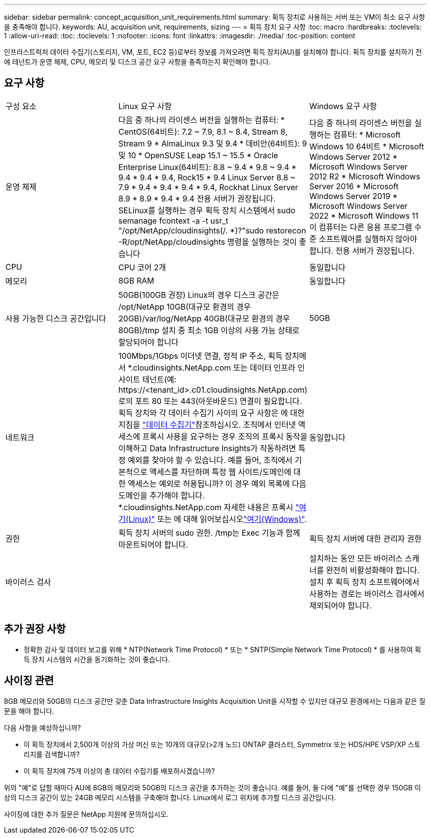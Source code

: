 ---
sidebar: sidebar 
permalink: concept_acquisition_unit_requirements.html 
summary: 획득 장치로 사용하는 서버 또는 VM이 최소 요구 사항을 충족해야 합니다. 
keywords: AU, acquisition unit, requirements, sizing 
---
= 획득 장치 요구 사항
:toc: macro
:hardbreaks:
:toclevels: 1
:allow-uri-read: 
:toc: 
:toclevels: 1
:nofooter: 
:icons: font
:linkattrs: 
:imagesdir: ./media/
:toc-position: content


[role="lead"]
인프라스트럭처 데이터 수집기(스토리지, VM, 포트, EC2 등)로부터 정보를 가져오려면 획득 장치(AU)를 설치해야 합니다. 획득 장치를 설치하기 전에 테넌트가 운영 체제, CPU, 메모리 및 디스크 공간 요구 사항을 충족하는지 확인해야 합니다.



== 요구 사항

|===


| 구성 요소 | Linux 요구 사항 | Windows 요구 사항 


| 운영 체제 | 다음 중 하나의 라이센스 버전을 실행하는 컴퓨터: * CentOS(64비트): 7.2 ~ 7.9, 8.1 ~ 8.4, Stream 8, Stream 9 * AlmaLinux 9.3 및 9.4 * 데비안(64비트): 9 및 10 * OpenSUSE Leap 15.1 ~ 15.5 * Oracle Enterprise Linux(64비트): 8.8 ~ 9.4 * 9.8 ~ 9.4 * 9.4 * 9.4 * 9.4, Rock15 * 9.4 Linux Server 8.8 ~ 7.9 * 9.4 * 9.4 * 9.4 * 9.4, Rockhat Linux Server 8.9 * 8.9 * 9.4 * 9.4 전용 서버가 권장됩니다. SELinux를 실행하는 경우 획득 장치 시스템에서 sudo semanage fcontext -a -t usr_t "/opt/NetApp/cloudinsights(/. *)?"sudo restorecon -R/opt/NetApp/cloudinsights 명령을 실행하는 것이 좋습니다 | 다음 중 하나의 라이센스 버전을 실행하는 컴퓨터: * Microsoft Windows 10 64비트 * Microsoft Windows Server 2012 * Microsoft Windows Server 2012 R2 * Microsoft Windows Server 2016 * Microsoft Windows Server 2019 * Microsoft Windows Server 2022 * Microsoft Windows 11 이 컴퓨터는 다른 응용 프로그램 수준 소프트웨어를 실행하지 않아야 합니다. 전용 서버가 권장됩니다. 


| CPU | CPU 코어 2개 | 동일합니다 


| 메모리 | 8GB RAM | 동일합니다 


| 사용 가능한 디스크 공간입니다 | 50GB(100GB 권장) Linux의 경우 디스크 공간은 /opt/NetApp 10GB(대규모 환경의 경우 20GB)/var/log/NetApp 40GB(대규모 환경의 경우 80GB)/tmp 설치 중 최소 1GB 이상의 사용 가능 상태로 할당되어야 합니다 | 50GB 


| 네트워크 | 100Mbps/1Gbps 이더넷 연결, 정적 IP 주소, 획득 장치에서 *.cloudinsights.NetApp.com 또는 데이터 인프라 인사이트 테넌트(예: \https://<tenant_id>.c01.cloudinsights.NetApp.com)로의 포트 80 또는 443(아웃바운드) 연결이 필요합니다. 획득 장치와 각 데이터 수집기 사이의 요구 사항은 에 대한 지침을 link:data_collector_list.html["데이터 수집기"]참조하십시오. 조직에서 인터넷 액세스에 프록시 사용을 요구하는 경우 조직의 프록시 동작을 이해하고 Data Infrastructure Insights가 작동하려면 특정 예외를 찾아야 할 수 있습니다. 예를 들어, 조직에서 기본적으로 액세스를 차단하며 특정 웹 사이트/도메인에 대한 액세스는 예외로 허용됩니까? 이 경우 예외 목록에 다음 도메인을 추가해야 합니다. *.cloudinsights.NetApp.com 자세한 내용은 프록시 link:task_troubleshooting_linux_acquisition_unit_problems.html#considerations-about-proxies-and-firewalls["여기(Linux)"] 또는 에 대해 읽어보십시오link:task_troubleshooting_windows_acquisition_unit_problems.html#considerations-about-proxies-and-firewalls["여기(Windows)"]. | 동일합니다 


| 권한 | 획득 장치 서버의 sudo 권한. /tmp는 Exec 기능과 함께 마운트되어야 합니다. | 획득 장치 서버에 대한 관리자 권한 


| 바이러스 검사 |  | 설치하는 동안 모든 바이러스 스캐너를 완전히 비활성화해야 합니다. 설치 후 획득 장치 소프트웨어에서 사용하는 경로는 바이러스 검사에서 제외되어야 합니다. 
|===


== 추가 권장 사항

* 정확한 감사 및 데이터 보고를 위해 * NTP(Network Time Protocol) * 또는 * SNTP(Simple Network Time Protocol) * 를 사용하여 획득 장치 시스템의 시간을 동기화하는 것이 좋습니다.




== 사이징 관련

8GB 메모리와 50GB의 디스크 공간만 갖춘 Data Infrastructure Insights Acquisition Unit을 시작할 수 있지만 대규모 환경에서는 다음과 같은 질문을 해야 합니다.

다음 사항을 예상하십니까?

* 이 획득 장치에서 2,500개 이상의 가상 머신 또는 10개의 대규모(>2개 노드) ONTAP 클러스터, Symmetrix 또는 HDS/HPE VSP/XP 스토리지를 검색합니까?
* 이 획득 장치에 75개 이상의 총 데이터 수집기를 배포하시겠습니까?


위의 "예"로 답할 때마다 AU에 8GB의 메모리와 50GB의 디스크 공간을 추가하는 것이 좋습니다. 예를 들어, 둘 다에 "예"를 선택한 경우 150GB 이상의 디스크 공간이 있는 24GB 메모리 시스템을 구축해야 합니다. Linux에서 로그 위치에 추가할 디스크 공간입니다.

사이징에 대한 추가 질문은 NetApp 지원에 문의하십시오.
